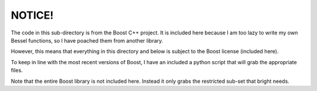 NOTICE!
=======
The code in this sub-directory is from the Boost C++ project.
It is included here because I am too lazy to write my own 
Bessel functions, so I have poached them from another library.

However, this means that everything in this directory and below
is subject to the Boost license (included here).

To keep in line with the most recent versions of Boost, I 
have an included a python script that will grab the 
appropriate files.  

Note that the entire Boost library is not included here.
Instead it only grabs the restricted sub-set that bright needs.
